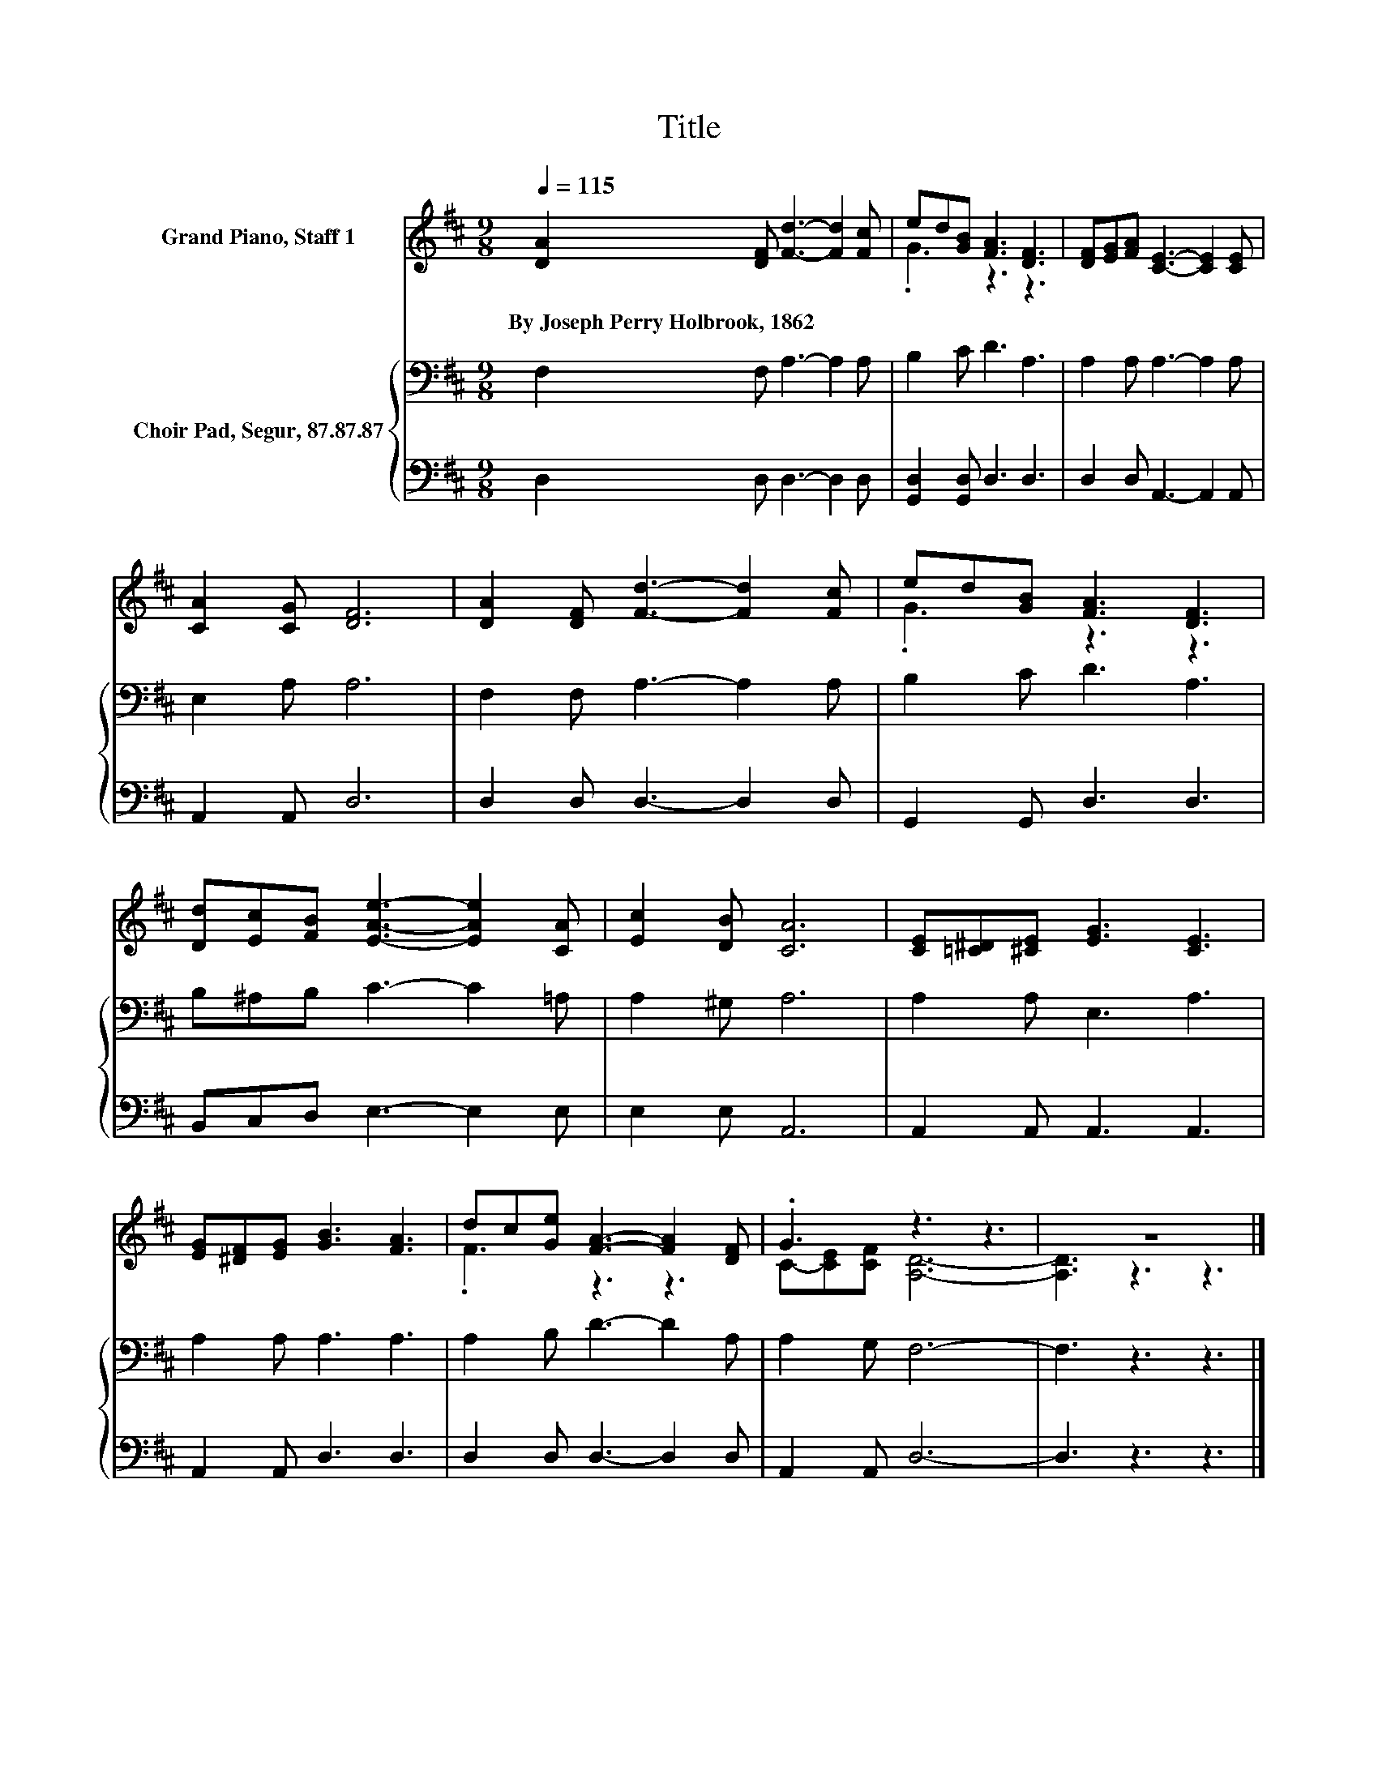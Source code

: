 X:1
T:Title
%%score ( 1 2 ) { 3 | 4 }
L:1/8
Q:1/4=115
M:9/8
K:D
V:1 treble nm="Grand Piano, Staff 1"
V:2 treble 
V:3 bass nm="Choir Pad, Segur, 87.87.87"
V:4 bass 
V:1
 [DA]2 [DF] [Fd]3- [Fd]2 [Fc] | ed[GB] [FA]3 [DF]3 | [DF][EG][FA] [CE]3- [CE]2 [CE] | %3
w: By~Joseph~Perry~Holbrook,~1862 * * * *|||
 [CA]2 [CG] [DF]6 | [DA]2 [DF] [Fd]3- [Fd]2 [Fc] | ed[GB] [FA]3 [DF]3 | %6
w: |||
 [Dd][Ec][FB] [EAe]3- [EAe]2 [CA] | [Ec]2 [DB] [CA]6 | [CE][=C^D][^CE] [EG]3 [CE]3 | %9
w: |||
 [EG][^DF][EG] [GB]3 [FA]3 | dc[Ge] [FA]3- [FA]2 [DF] | .G3 z3 z3 | z9 |] %13
w: ||||
V:2
 x9 | .G3 z3 z3 | x9 | x9 | x9 | .G3 z3 z3 | x9 | x9 | x9 | x9 | .F3 z3 z3 | C-[CE][CF] [A,D]6- | %12
 [A,D]3 z3 z3 |] %13
V:3
 F,2 F, A,3- A,2 A, | B,2 C D3 A,3 | A,2 A, A,3- A,2 A, | E,2 A, A,6 | F,2 F, A,3- A,2 A, | %5
 B,2 C D3 A,3 | B,^A,B, C3- C2 =A, | A,2 ^G, A,6 | A,2 A, E,3 A,3 | A,2 A, A,3 A,3 | %10
 A,2 B, D3- D2 A, | A,2 G, F,6- | F,3 z3 z3 |] %13
V:4
 D,2 D, D,3- D,2 D, | [G,,D,]2 [G,,D,] D,3 D,3 | D,2 D, A,,3- A,,2 A,, | A,,2 A,, D,6 | %4
 D,2 D, D,3- D,2 D, | G,,2 G,, D,3 D,3 | B,,C,D, E,3- E,2 E, | E,2 E, A,,6 | A,,2 A,, A,,3 A,,3 | %9
 A,,2 A,, D,3 D,3 | D,2 D, D,3- D,2 D, | A,,2 A,, D,6- | D,3 z3 z3 |] %13

